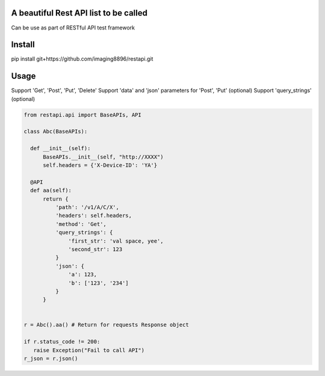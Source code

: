 A beautiful Rest API list to be called
=======================
Can be use as part of RESTful API test framework

Install
=======================
pip install git+https://github.com/imaging8896/restapi.git

Usage
=======================
Support 'Get', 'Post', 'Put', 'Delete'
Support 'data' and 'json' parameters for 'Post', 'Put' (optional)
Support 'query_strings' (optional)

.. code-block:: python

  from restapi.api import BaseAPIs, API

  class Abc(BaseAPIs):

    def __init__(self):
        BaseAPIs.__init__(self, "http://XXXX")
        self.headers = {'X-Device-ID': 'YA'}

    @API
    def aa(self):
        return {
            'path': '/v1/A/C/X',
            'headers': self.headers,
            'method': 'Get',
            'query_strings': {
                'first_str': 'val space, yee',
                'second_str': 123
            }
            'json': {
                'a': 123,
                'b': ['123', '234']
            }
        }
 

  r = Abc().aa() # Return for requests Response object

  if r.status_code != 200:
     raise Exception("Fail to call API")
  r_json = r.json()

